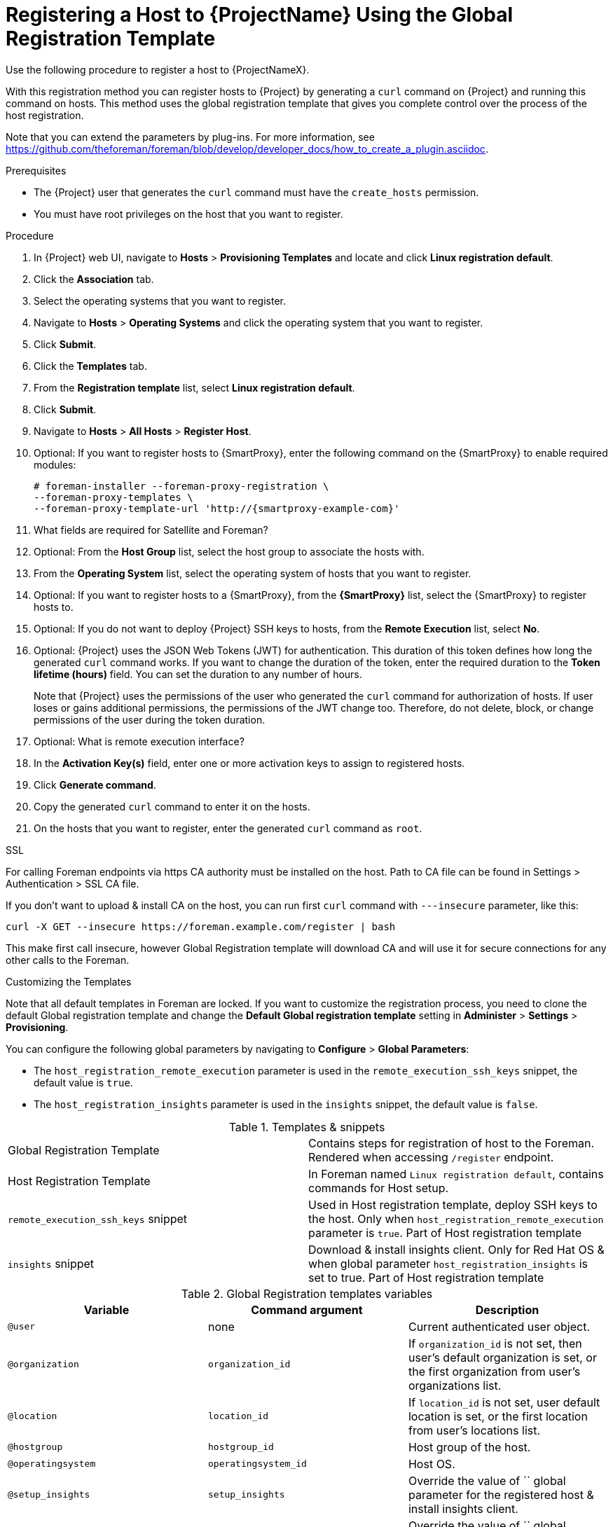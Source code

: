 [id="registering-a-host-to-project-using-the-global-registration-template_{context}"]
= Registering a Host to {ProjectName} Using the Global Registration Template

Use the following procedure to register a host to {ProjectNameX}.

With this registration method you can register hosts to {Project} by generating a `curl` command on {Project} and running this command on hosts.
This method uses the global registration template that gives you complete control over the process of the host registration.

ifeval::["{build}" != "satellite"]
Note that you can extend the parameters by plug-ins. For more information, see https://github.com/theforeman/foreman/blob/develop/developer_docs/how_to_create_a_plugin.asciidoc.
endif::[]

.Prerequisites
* The {Project} user that generates the `curl` command must have the `create_hosts` permission.
* You must have root privileges on the host that you want to register.

.Procedure
. In {Project} web UI, navigate to *Hosts* > *Provisioning Templates* and locate and click *Linux registration default*.

. Click the *Association* tab.

. Select the operating systems that you want to register.

. Navigate to *Hosts* > *Operating Systems* and click the operating system that you want to register.

. Click *Submit*.

. Click the *Templates* tab.

. From the *Registration template* list, select *Linux registration default*.

. Click *Submit*.

. Navigate to *Hosts* > *All Hosts* > *Register Host*.

. Optional: If you want to register hosts to {SmartProxy}, enter the following command on the {SmartProxy} to enable required modules:
+
[options="nowrap", subs="+quotes,attributes"]
----
# foreman-installer --foreman-proxy-registration \
--foreman-proxy-templates \
--foreman-proxy-template-url 'http://{smartproxy-example-com}'
----

. What fields are required for Satellite and Foreman?

. Optional: From the *Host Group* list, select the host group to associate the hosts with.

. From the *Operating System* list, select the operating system of hosts that you want to register.

. Optional: If you want to register hosts to a {SmartProxy}, from the *{SmartProxy}* list, select the {SmartProxy} to register hosts to.

ifeval::["{build}" == "satellite"]
. Optional: If you do not want to register hosts with Insights, from the *Insights* list, select *No*. What are the defaults for those two?
endif::[]

. Optional: If you do not want to deploy {Project} SSH keys to hosts, from the *Remote Execution* list, select *No*.

. Optional: {Project} uses the JSON Web Tokens (JWT) for authentication.
This duration of this token defines how long the generated `curl` command works.
If you want to change the duration of the token, enter the required duration to the *Token lifetime (hours)* field.
You can set the duration to any number of hours.
+
Note that {Project} uses the permissions of the user who generated the `curl` command for authorization of hosts.
If user loses or gains additional permissions, the permissions of the JWT change too.
Therefore, do not delete, block, or change permissions of the user during the token duration.

. Optional: What is remote execution interface?

ifeval::["{build}" != "satellite"]
. In the *Activation Key(s)* field, enter one or more activation keys to assign to registered hosts.
endif::[]

. Click *Generate command*.

. Copy the generated `curl` command to enter it on the hosts.

. On the hosts that you want to register, enter the generated `curl` command as `root`.

.SSL
For calling Foreman endpoints via https CA authority must be installed on the host.
Path to CA file can be found in Settings > Authentication > SSL CA file.

If you don't want to upload & install CA on the host, you can run first `curl` command
with `---insecure` parameter, like this:

[options="nowrap", subs="+quotes,attributes"]
----
curl -X GET --insecure https://foreman.example.com/register | bash
----

This make first call insecure, however Global Registration template will
download CA and will use it for secure connections for any other calls to the Foreman.

.Customizing the Templates

Note that all default templates in Foreman are locked.
If you want to customize the registration process, you need to clone the default Global registration template and change the *Default Global registration template* setting in *Administer* > *Settings* > *Provisioning*.

You can configure the following global parameters by navigating to *Configure* > *Global Parameters*:

* The `host_registration_remote_execution` parameter is used in the `remote_execution_ssh_keys` snippet, the default value is `true`.

ifeval::["{build}" != "satellite"]
* The `host_registration_insights` parameter is used in the `insights` snippet, the default value is `false`.
endif::[]

ifeval::["{build}" == "satellite"]
* The `host_registration_insights` parameter is used in the `insights` snippet, the default value is `true`.
endif::[]

.Templates & snippets
[cols=2*]
|===
|Global Registration Template
|Contains steps for registration of host to the Foreman. Rendered when accessing `/register` endpoint.

|Host Registration Template
|In Foreman named `Linux registration default`, contains commands for Host setup.

|`remote_execution_ssh_keys` snippet
| Used in Host registration template, deploy SSH keys to the host. Only when `host_registration_remote_execution` parameter is `true`. Part of Host registration template

|`insights` snippet
| Download & install insights client. Only for Red Hat OS & when global parameter `host_registration_insights` is set to true. Part of Host registration template
|===

.Global Registration templates variables
[cols=3*,options=header]
|===
|Variable
|Command argument
|Description

|`@user`
|none
|Current authenticated user object.

|`@organization`
|`organization_id`
|If `organization_id` is not set, then user's default organization is set, or the first organization from user's organizations list.

|`@location`
|`location_id`
|If `location_id` is not set, user  default location is set, or the first location from user's locations list.

|`@hostgroup`
|`hostgroup_id`
|Host group of the host.

|`@operatingsystem`
|`operatingsystem_id`
|Host OS.

|`@setup_insights`
|`setup_insights`
|Override the value of `` global parameter for the registered host & install insights client.

|`@setup_remote_execution`
|`setup_remote_execution`
| Override the value of `` global parameter for the registered host & deploy SSH keys for remote execution.

|`@remote_execution_interface`
|`remote_execution_interface`
|Set default interface of host for the remote execution.

|`@activation_key`
|`activation_key`
|Activation keys for subscription manager, available only with katello plugin.

|`@registration_url`
|none
|URl for `/register` endpoint.
|===
